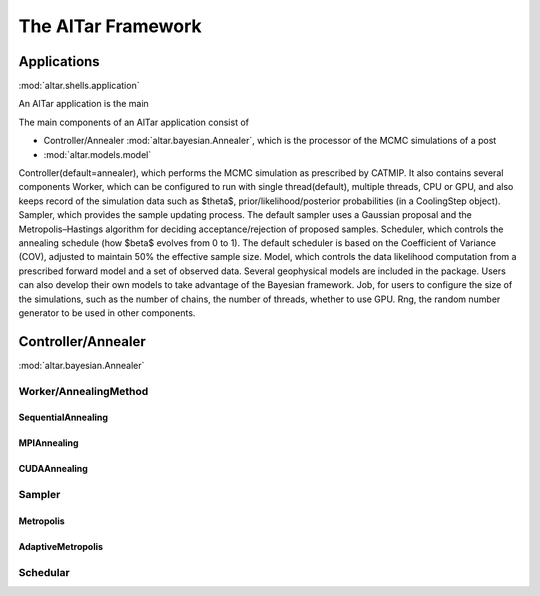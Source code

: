 ###################
The AlTar Framework
###################

Applications
============
:mod:`altar.shells.application`

An AlTar application is the main

The main components of an AlTar application consist of


* Controller/Annealer :mod:`altar.bayesian.Annealer`, which is the processor of the MCMC simulations of a post
* :mod:`altar.models.model`

Controller(default=annealer), which performs the MCMC simulation as prescribed by CATMIP. It also contains several components
Worker, which can be configured to run with single thread(default), multiple threads, CPU or GPU, and also keeps record of the simulation data such as $\theta$, prior/likelihood/posterior probabilities (in a CoolingStep object).
Sampler, which provides the sample updating process. The default sampler uses a Gaussian proposal and the Metropolis–Hastings algorithm for deciding acceptance/rejection of proposed samples.
Scheduler, which controls the annealing schedule (how $\beta$ evolves from 0 to 1). The default scheduler is based on the Coefficient of Variance (COV), adjusted to maintain 50% the effective sample size.
Model, which controls the data likelihood computation from a prescribed forward model and a set of observed data. Several geophysical models are included in the package. Users can also develop their own models to take advantage of the Bayesian framework.
Job, for users to configure the size of the simulations, such as the number of chains, the number of threads, whether to use GPU.
Rng, the random number generator to be used in other components.


Controller/Annealer
===================
:mod:`altar.bayesian.Annealer`


Worker/AnnealingMethod
----------------------

SequentialAnnealing
~~~~~~~~~~~~~~~~~~~

MPIAnnealing
~~~~~~~~~~~~

CUDAAnnealing
~~~~~~~~~~~~~


Sampler
-------

Metropolis
~~~~~~~~~~

AdaptiveMetropolis
~~~~~~~~~~~~~~~~~~

Schedular
---------









